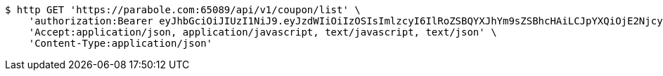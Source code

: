 [source,bash]
----
$ http GET 'https://parabole.com:65089/api/v1/coupon/list' \
    'authorization:Bearer eyJhbGciOiJIUzI1NiJ9.eyJzdWIiOiIzOSIsImlzcyI6IlRoZSBQYXJhYm9sZSBhcHAiLCJpYXQiOjE2NjcyOTU1NDUsImV4cCI6MTY2NzM4MTk0NX0.QmltzRaMmpha8XlAvMBH59NzAT7fzElSzyPtA5tBvBw' \
    'Accept:application/json, application/javascript, text/javascript, text/json' \
    'Content-Type:application/json'
----